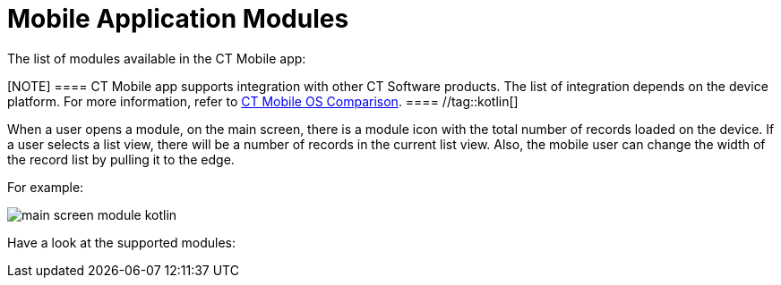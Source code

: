 = Mobile Application Modules

The list of modules available in the CT Mobile app:

[NOTE] ==== CT Mobile app supports integration with other CT
Software products. The list of integration depends on the device
platform. For more information, refer to
xref:ios/ct-mobile-solution/ct-mobile-os-comparison.adoc#h2_303479492[CT Mobile OS
Comparison]. ==== //tag::kotlin[]

When a user opens a module, on the main screen, there is a module icon
with the total number of records loaded on the device. If a user selects
a list view, there will be a number of records in the current list
view.  Also, the mobile user can change the width of the record list by
pulling it to the edge.



For example:

image:main-screen-module-kotlin.png[]



Have a look at the supported modules:
